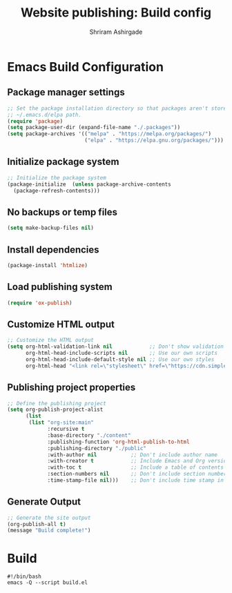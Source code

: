 #+TITLE: Website publishing: Build config
#+AUTHOR: Shriram Ashirgade
#+STARTUP: content

* Emacs Build Configuration
** Package manager settings
#+BEGIN_SRC emacs-lisp :tangle ./build.el
  ;; Set the package installation directory so that packages aren't stored in the
  ;; ~/.emacs.d/elpa path.
  (require 'package)
  (setq package-user-dir (expand-file-name "./.packages"))
  (setq package-archives '(("melpa" . "https://melpa.org/packages/")
                           ("elpa" . "https://elpa.gnu.org/packages/")))
#+END_SRC
** Initialize package system
#+BEGIN_SRC emacs-lisp :tangle ./build.el
  ;; Initialize the package system
  (package-initialize  (unless package-archive-contents
    (package-refresh-contents)))
#+END_SRC
** No backups or temp files
#+BEGIN_SRC emacs-lisp
  (setq make-backup-files nil)
#+END_SRC
** Install dependencies
#+BEGIN_SRC emacs-lisp :tangle ./build.el
  (package-install 'htmlize)
#+END_SRC
** Load publishing system
#+BEGIN_SRC emacs-lisp :tangle ./build.el
  (require 'ox-publish)
#+END_SRC
** Customize HTML output
#+BEGIN_SRC emacs-lisp :tangle ./build.el
  ;; Customize the HTML output
  (setq org-html-validation-link nil            ;; Don't show validation link
        org-html-head-include-scripts nil       ;; Use our own scripts
        org-html-head-include-default-style nil ;; Use our own styles
        org-html-head "<link rel=\"stylesheet\" href=\"https://cdn.simplecss.org/simple.min.css\" />")
#+END_SRC
** Publishing project properties
#+BEGIN_SRC emacs-lisp :tangle ./build.el
  ;; Define the publishing project
  (setq org-publish-project-alist
        (list
         (list "org-site:main"
               :recursive t
               :base-directory "./content"
               :publishing-function 'org-html-publish-to-html
               :publishing-directory "./public"
               :with-author nil           ;; Don't include author name
               :with-creator t            ;; Include Emacs and Org versions in footer
               :with-toc t                ;; Include a table of contents
               :section-numbers nil       ;; Don't include section numbers
               :time-stamp-file nil)))    ;; Don't include time stamp in file

#+END_SRC
** Generate Output
#+BEGIN_SRC emacs-lisp :tangle ./build.el
  ;; Generate the site output
  (org-publish-all t)
  (message "Build complete!")
#+END_SRC
* Build
#+BEGIN_SRC shell :tangle ./build.sh
  #!/bin/bash
  emacs -Q --script build.el
#+END_SRC
